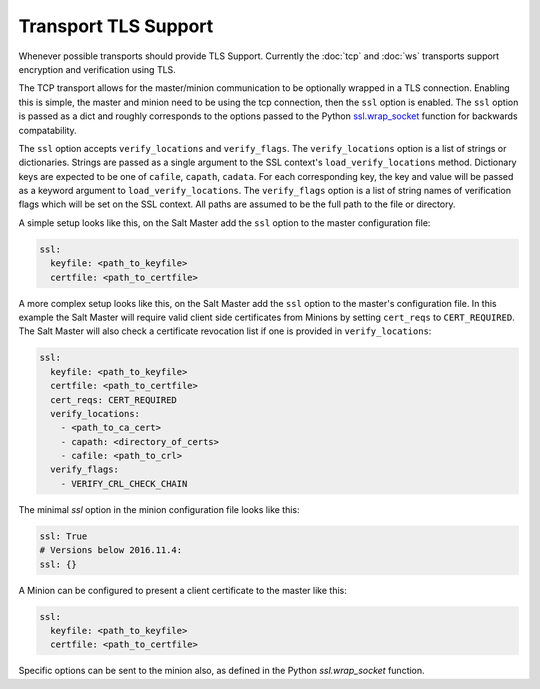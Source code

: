 Transport TLS Support
=====================

Whenever possible transports should provide TLS Support. Currently the :doc:`tcp` and
:doc:`ws` transports support encryption and verification using TLS.

.. versionadded:: 2016.11.1

The TCP transport allows for the master/minion communication to be optionally
wrapped in a TLS connection. Enabling this is simple, the master and minion need
to be using the tcp connection, then the ``ssl``  option is enabled. The ``ssl``
option is passed as a dict and roughly corresponds to the options passed to the
Python `ssl.wrap_socket <https://docs.python.org/3/library/ssl.html#ssl.wrap_socket>`_
function for backwards compatability.

.. versionadded:: 3007.0

The ``ssl`` option accepts ``verify_locations`` and ``verify_flags``. The
``verify_locations`` option is a list of strings or dictionaries. Strings are
passed as a single argument to the SSL context's ``load_verify_locations``
method. Dictionary keys are expected to be one of ``cafile``, ``capath``,
``cadata``. For each corresponding key, the key and value will be passed as a
keyword argument to ``load_verify_locations``. The ``verify_flags`` option is
a list of string names of verification flags which will be set on the SSL
context. All paths are assumed to be the full path to the file or directory.

A simple setup looks like this, on the Salt Master add the ``ssl`` option to the
master configuration file:

.. code-block:: yaml

    ssl:
      keyfile: <path_to_keyfile>
      certfile: <path_to_certfile>

A more complex setup looks like this, on the Salt Master add the ``ssl``
option to the master's configuration file. In this example the Salt Master will
require valid client side certificates from Minions by setting ``cert_reqs`` to
``CERT_REQUIRED``. The Salt Master will also check a certificate revocation list
if one is provided in ``verify_locations``:

.. code-block:: yaml

    ssl:
      keyfile: <path_to_keyfile>
      certfile: <path_to_certfile>
      cert_reqs: CERT_REQUIRED
      verify_locations:
        - <path_to_ca_cert>
        - capath: <directory_of_certs>
        - cafile: <path_to_crl>
      verify_flags:
        - VERIFY_CRL_CHECK_CHAIN


The minimal `ssl` option in the minion configuration file looks like this:

.. code-block:: yaml

    ssl: True
    # Versions below 2016.11.4:
    ssl: {}

A Minion can be configured to present a client certificate to the master like this:

.. code-block:: yaml

    ssl:
      keyfile: <path_to_keyfile>
      certfile: <path_to_certfile>

Specific options can be sent to the minion also, as defined in the Python
`ssl.wrap_socket` function.

